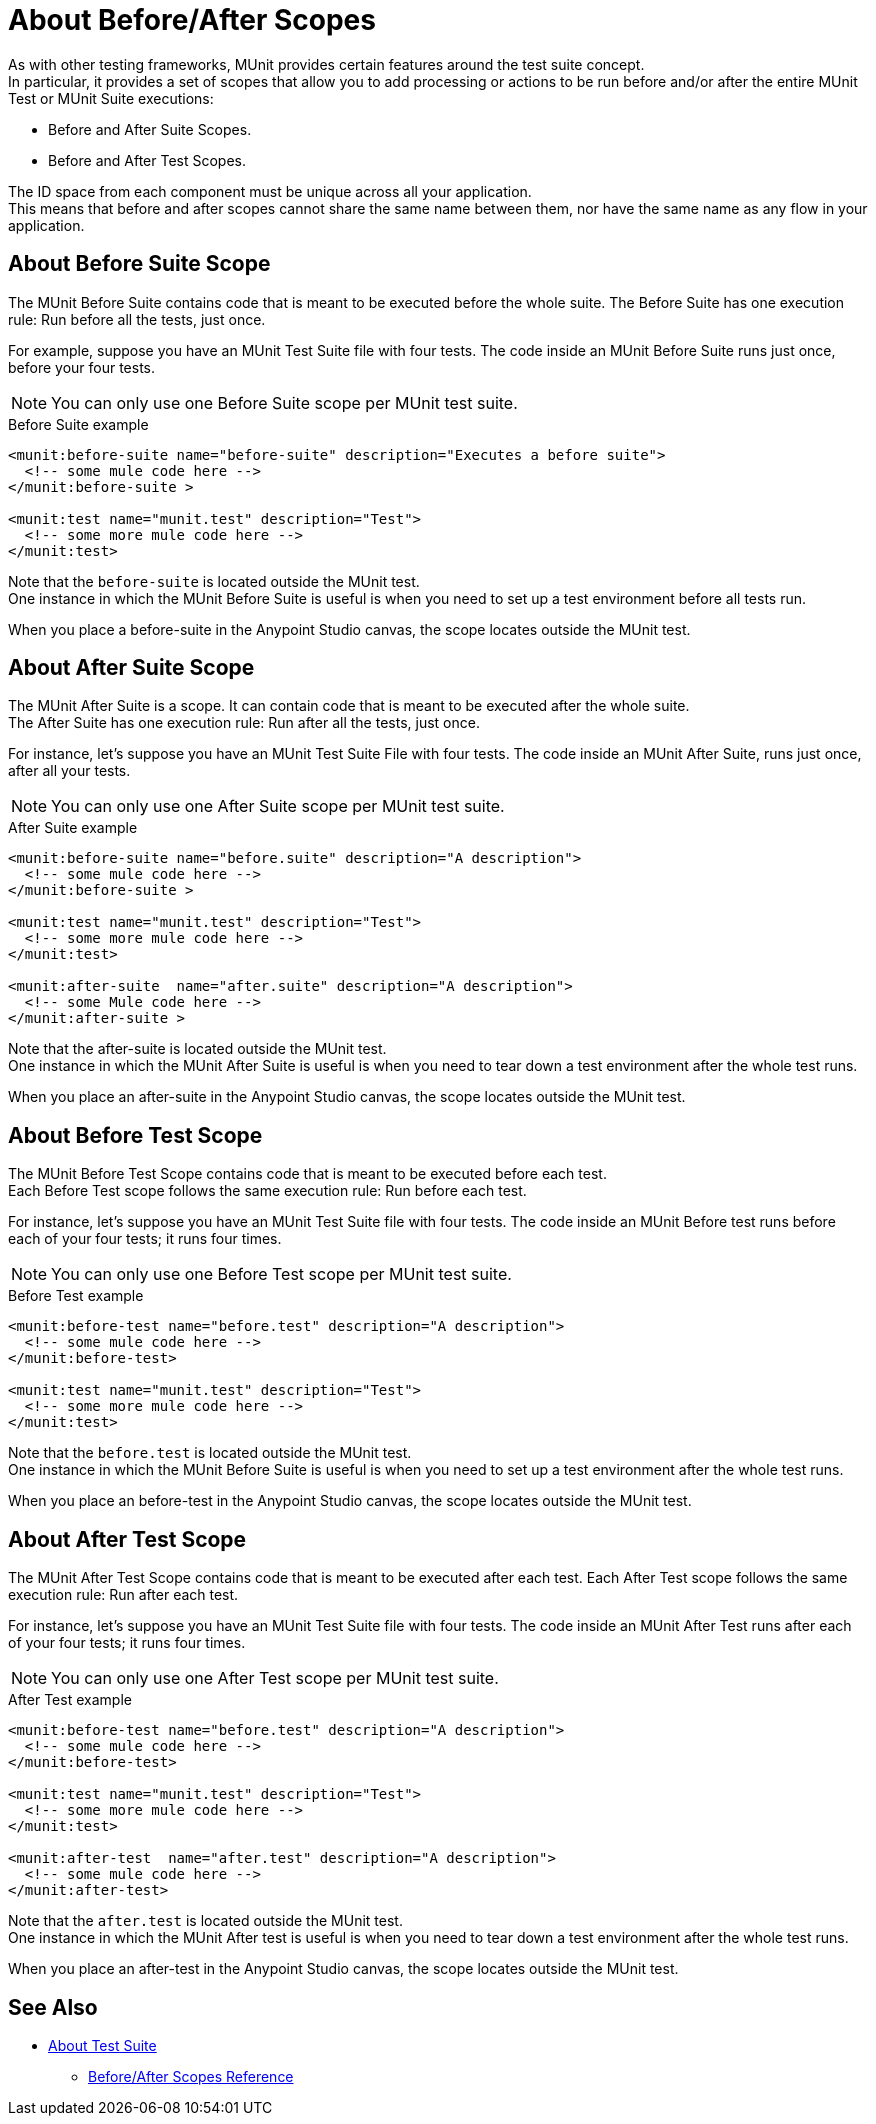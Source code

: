 = About Before/After Scopes

As with other testing frameworks, MUnit provides certain features around the test suite concept. +
In particular, it provides a set of scopes that allow you to add processing or actions to be run before and/or after the entire MUnit Test or MUnit Suite executions:

* Before and After Suite Scopes.
* Before and After Test Scopes.

The ID space from each component must be unique across all your application. +
This means that before and after scopes cannot share the same name between them, nor have the same name as any flow in your application.


== About Before Suite Scope

The MUnit Before Suite contains code that is meant to be executed before the whole suite.
The Before Suite has one execution rule: Run before all the tests, just once.

For example, suppose you have an MUnit Test Suite file with four tests. The code inside an MUnit Before Suite runs just once, before your four tests.

[NOTE]
You can only use one Before Suite scope per MUnit test suite.

[source, xml, linenums]
.Before Suite example
----
<munit:before-suite name="before-suite" description="Executes a before suite">
  <!-- some mule code here -->
</munit:before-suite >

<munit:test name="munit.test" description="Test">
  <!-- some more mule code here -->
</munit:test>
----

Note that the `before-suite` is located outside the MUnit test. +
One instance in which the MUnit Before Suite is useful is when you need to set up a test environment before all tests run.

When you place a before-suite in the Anypoint Studio canvas, the scope locates outside the MUnit test.


== About After Suite Scope

The MUnit After Suite is a scope. It can contain code that is meant to be executed after the whole suite. +
The After Suite has one execution rule: Run after all the tests, just once.

For instance, let's suppose you have an MUnit Test Suite File with four tests. The code inside an MUnit After Suite, runs just once, after all your tests.

[NOTE]
You can only use one After Suite scope per MUnit test suite.

[source, xml, linenums]
.After Suite example
----
<munit:before-suite name="before.suite" description="A description">
  <!-- some mule code here -->
</munit:before-suite >

<munit:test name="munit.test" description="Test">
  <!-- some more mule code here -->
</munit:test>

<munit:after-suite  name="after.suite" description="A description">
  <!-- some Mule code here -->
</munit:after-suite >
----

Note that the after-suite is located outside the MUnit test. +
One instance in which the MUnit After Suite is useful is when you need to tear down a test environment after the whole test runs.

When you place an after-suite in the Anypoint Studio canvas, the scope locates outside the MUnit test.

== About Before Test Scope

The MUnit Before Test Scope contains code that is meant to be executed before each test. +
Each Before Test scope follows the same execution rule: Run before each test.

For instance, let's suppose you have an MUnit Test Suite file with four tests. The code inside an MUnit Before test runs before each of your four tests; it runs four times.

[NOTE]
You can only use one Before Test scope per MUnit test suite.

[source, xml, linenums]
.Before Test example
----
<munit:before-test name="before.test" description="A description">
  <!-- some mule code here -->
</munit:before-test>

<munit:test name="munit.test" description="Test">
  <!-- some more mule code here -->
</munit:test>
----

Note that the `before.test` is located outside the MUnit test. +
One instance in which the MUnit Before Suite is useful is when you need to set up a test environment after the whole test runs.


When you place an before-test in the Anypoint Studio canvas, the scope locates outside the MUnit test.

== About After Test Scope

The MUnit After Test Scope contains code that is meant to be executed after each test.
Each After Test scope follows the same execution rule: Run after each test.

For instance, let's suppose you have an MUnit Test Suite file with four tests. The code inside an MUnit After Test runs after each of your four tests; it runs four times.

[NOTE]
You can only use one After Test scope per MUnit test suite.

[source, xml, linenums]
.After Test example
----
<munit:before-test name="before.test" description="A description">
  <!-- some mule code here -->
</munit:before-test>

<munit:test name="munit.test" description="Test">
  <!-- some more mule code here -->
</munit:test>

<munit:after-test  name="after.test" description="A description">
  <!-- some mule code here -->
</munit:after-test>
----

Note that the `after.test` is located outside the MUnit test. +
One instance in which the MUnit After test is useful is when you need to tear down a test environment after the whole test runs.

When you place an after-test in the Anypoint Studio canvas, the scope locates outside the MUnit test.

== See Also

** link:/munit/v/2.1/munit-suite[About Test Suite]
*** link:/munit/v/2.1/before-after-scopes-reference[Before/After Scopes Reference]
